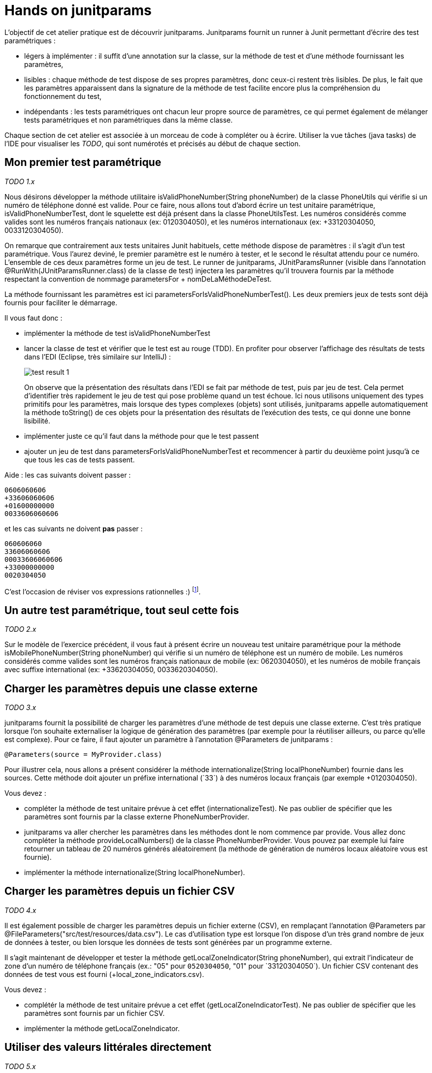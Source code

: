 = Hands on junitparams

L'objectif de cet atelier pratique est de découvrir junitparams. Junitparams fournit un runner à Junit permettant d'écrire des test paramétriques :

* légers à implémenter : il suffit d’une annotation sur la classe, sur la méthode de test et d’une méthode fournissant les paramètres,
* lisibles : chaque méthode de test dispose de ses propres paramètres, donc ceux-ci restent très lisibles. De plus, le fait que les paramètres apparaissent dans la signature de la méthode de test facilite encore plus la compréhension du fonctionnement du test,
* indépendants : les tests paramétriques ont chacun leur propre source de paramètres, ce qui permet également de mélanger tests paramétriques et non paramétriques dans la même classe.

Chaque section de cet atelier est associée à un morceau de code à compléter ou à écrire. Utiliser la vue tâches (java tasks) de l'IDE pour visualiser les _TODO_, qui sont numérotés et précisés au début de chaque section.


== Mon premier test paramétrique
_TODO 1.x_

Nous désirons développer la méthode utilitaire +isValidPhoneNumber(String phoneNumber)+ de la classe +PhoneUtils+ qui vérifie si un numéro de téléphone donné est valide. Pour ce faire, nous allons tout d'abord écrire un test unitaire paramétrique, +isValidPhoneNumberTest+, dont le squelette est déjà présent dans la classe +PhoneUtilsTest+. Les numéros considérés comme valides sont les numéros français nationaux (ex: 0120304050), et les numéros internationaux (ex: +33120304050, 0033120304050).

On remarque que contrairement aux tests unitaires Junit habituels, cette méthode dispose de paramètres : il s'agit d'un test paramétrique. Vous l'aurez deviné, le premier paramètre est le numéro à tester, et le second le résultat attendu pour ce numéro. L'ensemble de ces deux paramètres forme un jeu de test. Le runner de junitparams, +JUnitParamsRunner+ (visible dans l'annotation +@RunWith(JUnitParamsRunner.class)+ de la classe de test) injectera les paramètres qu'il trouvera fournis par la méthode respectant la convention de nommage +parametersFor+ + +nomDeLaMéthodeDeTest+.

La méthode fournissant les paramètres est ici +parametersForIsValidPhoneNumberTest()+. Les deux premiers jeux de tests sont déjà fournis pour faciliter le démarrage.

Il vous faut donc :

- implémenter la méthode de test +isValidPhoneNumberTest+
- lancer la classe de test et vérifier que le test est au rouge (TDD). En profiter pour observer l'affichage des résultats de tests dans l'EDI (Eclipse, très similaire sur IntelliJ) :
+
image::images/test-result-1.png[]
+
On observe que la présentation des résultats dans l'EDI se fait par méthode de test, puis par jeu de test. Cela permet d'identifier très rapidement le jeu de test qui pose problème quand un test échoue. Ici nous utilisons uniquement des types primitifs pour les paramètres, mais lorsque des types complexes (objets) sont utilisés, junitparams appelle automatiquement la méthode +toString()+ de ces objets pour la présentation des résultats de l'exécution des tests, ce qui donne une bonne lisibilité.
- implémenter juste ce qu'il faut dans la méthode pour que le test passent
- ajouter un jeu de test dans +parametersForIsValidPhoneNumberTest+ et recommencer à partir du deuxième point jusqu'à ce que tous les cas de tests passent.

Aide : les cas suivants doivent passer :

	0606060606
	+33606060606
	+01600000000
	0033606060606

et les cas suivants ne doivent *pas* passer :

	060606060
	33606060606
	00033606060606
	+33000000000
	0020304050

C'est l'occasion de réviser vos expressions rationnelles :)
footnote:[Une bière sera offerte au premier participant qui gère tous les cas en une seule expression rationnelle (et qui a lu l'énoncé :P)].

== Un autre test paramétrique, tout seul cette fois
_TODO 2.x_

Sur le modèle de l'exercice précédent, il vous faut à présent écrire un nouveau test unitaire paramétrique pour la méthode +isMobilePhoneNumber(String phoneNumber)+ qui vérifie si un numéro de téléphone est un numéro de mobile. Les numéros considérés comme valides sont les numéros français nationaux de mobile (ex: 0620304050), et les numéros de mobile français avec suffixe international (ex: +33620304050, 0033620304050).


== Charger les paramètres depuis une classe externe
_TODO 3.x_

junitparams fournit la possibilité de charger les paramètres d'une méthode de test depuis une classe externe. C'est très pratique lorsque l'on souhaite externaliser la logique de génération des paramètres (par exemple pour la réutiliser ailleurs, ou parce qu'elle est complexe). Pour ce faire, il faut ajouter un paramètre à l'annotation +@Parameters+ de junitparams :

	@Parameters(source = MyProvider.class)

Pour illustrer cela, nous allons a présent considérer la méthode +internationalize(String localPhoneNumber)+ fournie dans les sources. Cette méthode doit ajouter un préfixe international (`+33`) à des numéros locaux français (par exemple +0120304050+).

Vous devez :

- compléter la méthode de test unitaire prévue à cet effet (+internationalizeTest+). Ne pas oublier de spécifier que les paramètres sont fournis par la classe externe +PhoneNumberProvider+.
- junitparams va aller chercher les paramètres dans les méthodes dont le nom commence par +provide+. Vous allez donc compléter la méthode +provideLocalNumbers()+ de la classe +PhoneNumberProvider+. Vous pouvez par exemple lui faire retourner un tableau de 20 numéros générés aléatoirement (la méthode de génération de numéros locaux aléatoire vous est fournie).
- implémenter la méthode +internationalize(String localPhoneNumber)+.

== Charger les paramètres depuis un fichier CSV
_TODO 4.x_

Il est également possible de charger les paramètres depuis un fichier externe (CSV), en remplaçant l'annotation +@Parameters+ par +@FileParameters("src/test/resources/data.csv")+. Le cas d'utilisation type est lorsque l'on dispose d'un très grand nombre de jeux de données à tester, ou bien lorsque les données de tests sont générées par un programme externe.

Il s'agit maintenant de développer et tester la méthode +getLocalZoneIndicator(String phoneNumber)+, qui extrait l'indicateur de zone d'un numéro de téléphone français (ex.: "05" pour `0520304050`, "01" pour `+33120304050`). Un fichier CSV contenant des données de test vous est fourni (+local_zone_indicators.csv+).

Vous devez :

- complétér la méthode de test unitaire prévue a cet effet (+getLocalZoneIndicatorTest+). Ne pas oublier de spécifier que les paramètres sont fournis par un fichier CSV.
- implémenter la méthode +getLocalZoneIndicator+.

== Utiliser des valeurs littérales directement
_TODO 5.x_

Pour les cas simples, c'est-à-dire avec peu de paramètres, junitparams offre la possibilité de définir les paramètres d'un test directement dans l'annotation. La syntaxe est la suivante :

	@Parameters({
		"1, false",
		"2, true" })

Cette fonctionnalité est à utiliser avec parcimonie car vous perdez les bénéfices de la compilation.

Vous allez devoir implémenter la méthode +areSameNumber(String number1, String number2)+, qui vérifie si deux numéros correspondent. Par exemple, +0120304050+ et +33120304050+ correspondent, la méthode doit donc retourner +true+.

Vous devez :

- compléter la méthode de méthode de test unitaire +areSameNumberTest+. Ne pas oublier de spécifier les paramètre de manière littérale directement dans l'annotation.
- implémenter la méthode +areSameNumber+.



== Aller plus loin
junitparams propose encore d'autres manières que celles qui ont été évoquées ici pour charger les paramètres. Il permet par exemple d'utiliser des classe de transformation pour convertir les données brutes avant de les charger dans les tests. Pour touver un exemple exhaustif et résumé des cas d'utilisation, c'est https://code.google.com/p/junitparams/source/browse/src/test/java/junitparams/usage/Samples_of_Usage_Test.java[ici].
